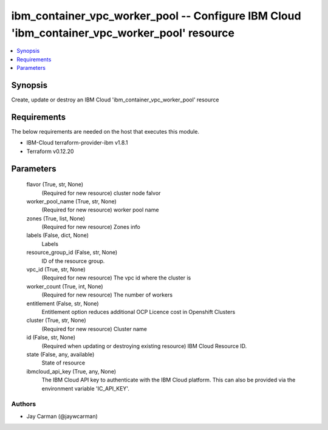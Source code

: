 
ibm_container_vpc_worker_pool -- Configure IBM Cloud 'ibm_container_vpc_worker_pool' resource
=============================================================================================

.. contents::
   :local:
   :depth: 1


Synopsis
--------

Create, update or destroy an IBM Cloud 'ibm_container_vpc_worker_pool' resource



Requirements
------------
The below requirements are needed on the host that executes this module.

- IBM-Cloud terraform-provider-ibm v1.8.1
- Terraform v0.12.20



Parameters
----------

  flavor (True, str, None)
    (Required for new resource) cluster node falvor


  worker_pool_name (True, str, None)
    (Required for new resource) worker pool name


  zones (True, list, None)
    (Required for new resource) Zones info


  labels (False, dict, None)
    Labels


  resource_group_id (False, str, None)
    ID of the resource group.


  vpc_id (True, str, None)
    (Required for new resource) The vpc id where the cluster is


  worker_count (True, int, None)
    (Required for new resource) The number of workers


  entitlement (False, str, None)
    Entitlement option reduces additional OCP Licence cost in Openshift Clusters


  cluster (True, str, None)
    (Required for new resource) Cluster name


  id (False, str, None)
    (Required when updating or destroying existing resource) IBM Cloud Resource ID.


  state (False, any, available)
    State of resource


  ibmcloud_api_key (True, any, None)
    The IBM Cloud API key to authenticate with the IBM Cloud platform. This can also be provided via the environment variable 'IC_API_KEY'.













Authors
~~~~~~~

- Jay Carman (@jaywcarman)

